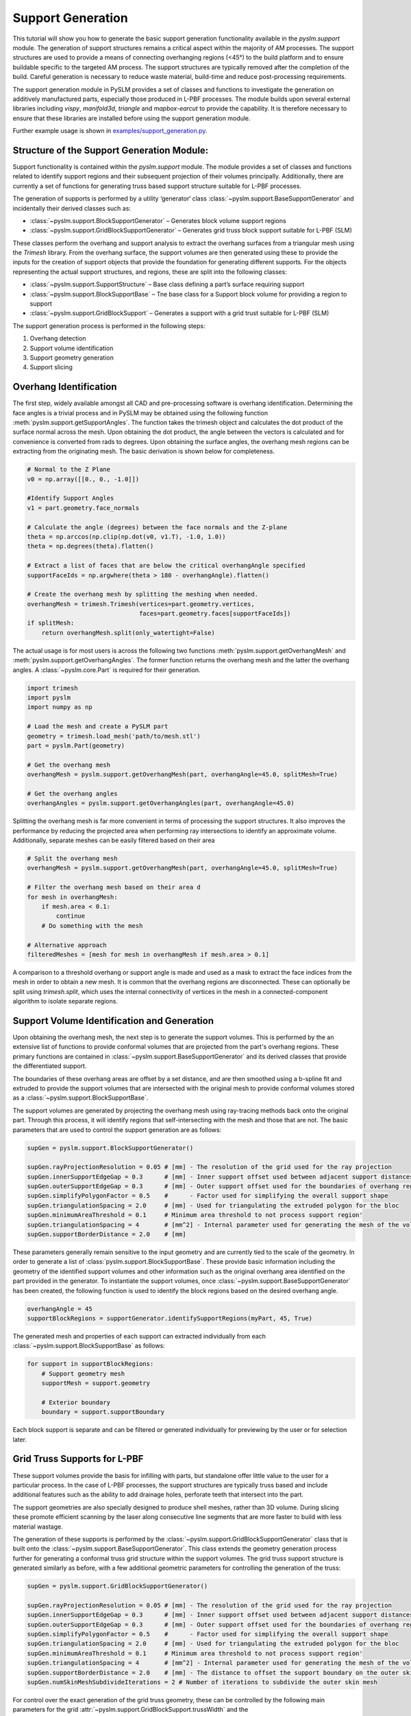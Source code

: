 Support Generation
==============================

This tutorial will show you how to generate the basic support generation functionality available in the
`pyslm.support` module. The generation of support structures remains a critical aspect within the majority of
AM processes. The support structures are used to provide a means of connecting overhanging regions (<45°) to the build
platform and to ensure buildable specific to the targeted AM process. The support structures are typically removed after the
completion of the build. Careful generation is necessary to reduce waste material, build-time and reduce post-processing
requirements.

The support generation module in PySLM provides a set of classes and functions to investigate the generation
on additively manufactured parts, especially those produced in L-PBF processes. The module builds upon several external
libraries including `vispy`, `manifold3d`, `triangle` and `mapbox-earcut` to provide the capability. It is therefore
necessary to ensure that these libraries are installed before using the support generation module.

Further example usage is shown in `examples/support_generation.py <https://github.com/drlukeparry/pyslm/blob/master/examples/example_support_structure.py>`_.

Structure of the Support Generation Module:
--------------------------------------------
Support functionality is contained within the `pyslm.support` module. The module provides a set of classes and functions
related to identify support regions and their subsequent projection of their volumes principally. Additionally, there are
currently a set of functions for generating truss based support structure suitable for L-PBF processes.

The generation of supports is performed by a utility ‘generator‘ class :class:`~pyslm.support.BaseSupportGenerator`
and incidentally their derived classes such as:

* :class:`~pyslm.support.BlockSupportGenerator` – Generates block volume support regions
* :class:`~pyslm.support.GridBlockSupportGenerator` – Generates grid truss block support suitable for L-PBF (SLM)

These classes perform the overhang and support analysis to extract the overhang surfaces from a triangular mesh using the
`Trimesh` library. From the overhang surface, the support volumes are then generated using these to provide the inputs
for the creation of support objects that provide the foundation for generating different supports.
For the objects representing the actual support structures, and regions, these are split into the following classes:

* :class:`~pyslm.support.SupportStructure` – Base class defining a part’s surface requiring support
* :class:`~pyslm.support.BlockSupportBase` – Tne base class for a Support block volume for providing a region to support
* :class:`~pyslm.support.GridBlockSupport` – Generates a support with a grid trust suitable for L-PBF (SLM)


.. image:: ../images/examples/lpbf_slm_support_structure_block_support.png
   :width: 600
   :align: center
   :alt: Support Structure Generation for L-PBF (SLM) processes


The support generation process is performed in the following steps:

1. Overhang detection
2. Support volume identification
3. Support geometry generation
4. Support slicing

Overhang Identification
-------------------------

The first step, widely available amongst all CAD and pre-processing software is overhang identification.
Determining the face angles is a trivial process and in PySLM may be obtained using the following function
:meth:`pyslm.support.getSupportAngles`. The function takes the trimesh object and calculates the dot product
of the surface normal across the mesh. Upon obtaining the dot product, the angle between the vectors is calculated
and for convenience is converted from rads to degrees. Upon obtaining the surface angles, the overhang mesh regions can
be extracting from the originating mesh. The basic derivation is shown below for completeness.

.. code-block:: python

    # Normal to the Z Plane
    v0 = np.array([[0., 0., -1.0]])

    #Identify Support Angles
    v1 = part.geometry.face_normals

    # Calculate the angle (degrees) between the face normals and the Z-plane
    theta = np.arccos(np.clip(np.dot(v0, v1.T), -1.0, 1.0))
    theta = np.degrees(theta).flatten()

    # Extract a list of faces that are below the critical overhangAngle specified
    supportFaceIds = np.argwhere(theta > 180 - overhangAngle).flatten()

    # Create the overhang mesh by splitting the meshing when needed.
    overhangMesh = trimesh.Trimesh(vertices=part.geometry.vertices,
                                   faces=part.geometry.faces[supportFaceIds])
    if splitMesh:
        return overhangMesh.split(only_watertight=False)


The actual usage is for most users is across the following two functions :meth:`pyslm.support.getOverhangMesh` and
:meth:`pyslm.support.getOverhangAngles`. The former function returns the overhang mesh and the latter the overhang angles.
A :class:`~pyslm.core.Part` is required for their generation.

.. code-block:: python

    import trimesh
    import pyslm
    import numpy as np

    # Load the mesh and create a PySLM part
    geometry = trimesh.load_mesh('path/to/mesh.stl')
    part = pyslm.Part(geometry)

    # Get the overhang mesh
    overhangMesh = pyslm.support.getOverhangMesh(part, overhangAngle=45.0, splitMesh=True)

    # Get the overhang angles
    overhangAngles = pyslm.support.getOverhangAngles(part, overhangAngle=45.0)

Splitting the overhang mesh is far more convenient in terms of processing the support structures.
It also improves the performance by reducing the projected area when performing ray intersections to identify an
approximate volume. Additionally, separate meshes can be easily filtered based on their area

.. code-block:: python

    # Split the overhang mesh
    overhangMesh = pyslm.support.getOverhangMesh(part, overhangAngle=45.0, splitMesh=True)

    # Filter the overhang mesh based on their area d
    for mesh in overhangMesh:
        if mesh.area < 0.1:
            continue
        # Do something with the mesh

    # Alternative approach
    filteredMeshes = [mesh for mesh in overhangMesh if mesh.area > 0.1]

A comparison to a threshold overhang or support angle is made and used as a mask to extract the face indices from the
mesh in order to obtain a new mesh. It is common that the overhang regions are disconnected. These can optionally be
split using `trimesh.split`, which uses the internal connectivity of vertices in the mesh in a connected-component
algorithm to isolate separate regions.

Support Volume Identification and Generation
-----------------------------------------------

Upon obtaining the overhang mesh, the next step is to generate the support volumes. This is performed by the
an extensive list of functions to provide conformal volumes that are  projected from the part's overhang regions. These
primary functions are contained in :class:`~pyslm.support.BaseSupportGenerator` and its derived classes that provide the
differentiated support.

The boundaries of these overhang areas are offset by a set distance, and are then  smoothed using a b-spline fit
and extruded to provide the support volumes that are intersected with the original mesh to provide conformal volumes
stored as a :class:`~pyslm.support.BlockSupportBase`.


.. image:: ../images/examples/lpbf_slm_support_structure_projection.png
   :width: 600
   :align: center
   :alt: Identification of support structure generation in 3D Printing (Additive Manufacturing)


The support volumes are generated by projecting the overhang mesh using ray-tracing methods
back onto the original part. Through this process, it will identify regions that self-intersecting with the mesh and
those that are not. The basic parameters that are used to control the support generation are as follows:

.. code-block:: python

    supGen = pyslm.support.BlockSupportGenerator()

    supGen.rayProjectionResolution = 0.05 # [mm] - The resolution of the grid used for the ray projection
    supGen.innerSupportEdgeGap = 0.3      # [mm] - Inner support offset used between adjacent support distances
    supGen.outerSupportEdgeGap = 0.3      # [mm] - Outer support offset used for the boundaries of overhang regions
    supGen.simplifyPolygonFactor = 0.5    #      - Factor used for simplifying the overall support shape
    supGen.triangulationSpacing = 2.0     # [mm] - Used for triangulating the extruded polygon for the bloc
    supGen.minimumAreaThreshold = 0.1     # Minimum area threshold to not process support region'
    supGen.triangulationSpacing = 4       # [mm^2] - Internal parameter used for generating the mesh of the volume
    supGen.supportBorderDistance = 2.0    # [mm]


These parameters generally remain sensitive to the input geometry and are currently tied to the scale of the geometry.
In order to generate a list of :class:`pyslm.support.BlockSupportBase`. These provide basic information including the
geometry of the identified support volumes and other information such as the original overhang area identified on the
part provided in the generator. To instantiate the support volumes, once  :class:`~pyslm.support.BaseSupportGenerator`
has been created, the following function is used to identify the block regions based on the desired overhang angle.

.. code-block:: python

    overhangAngle = 45
    supportBlockRegions = supportGenerator.identifySupportRegions(myPart, 45, True)

The generated mesh and properties of each support can extracted individually from each
:class:`~pyslm.support.BlockSupportBase` as follows:

.. code-block:: python

    for support in supportBlockRegions:
        # Support geometry mesh
        supportMesh = support.geometry

        # Exterior boundary
        boundary = support.supportBoundary

Each block support is separate and can be filtered or generated individually
for previewing by the user or for selection later.

Grid Truss Supports for L-PBF
--------------------------------
These support volumes provide the basis for infilling with parts, but standalone offer little value to the user for
a particular process. In the case of L-PBF processes, the support structures are typically truss based and include
additional features such as the ability to add drainage holes, perforate teeth that intersect into the part.

The support geometries are also specially designed to produce shell meshes, rather than 3D volume. During slicing these
promote efficient scanning by the laser along consecutive line segments that are more faster to build with less material
wastage.

The generation of these supports is performed by the :class:`~pyslm.support.GridBlockSupportGenerator` class that
is built onto the  :class:`~pyslm.support.BaseSupportGenerator`. This class extends the geometry generation process further
for generating a conformal truss grid structure within the support volumes. The grid truss support structure is
generated similarly as before, with a few additional geometric parameters for controlling the generation of the truss:

.. code-block:: python

    supGen = pyslm.support.GridBlockSupportGenerator()

    supGen.rayProjectionResolution = 0.05 # [mm] - The resolution of the grid used for the ray projection
    supGen.innerSupportEdgeGap = 0.3      # [mm] - Inner support offset used between adjacent support distances
    supGen.outerSupportEdgeGap = 0.3      # [mm] - Outer support offset used for the boundaries of overhang regions
    supGen.simplifyPolygonFactor = 0.5    #      - Factor used for simplifying the overall support shape
    supGen.triangulationSpacing = 2.0     # [mm] - Used for triangulating the extruded polygon for the bloc
    supGen.minimumAreaThreshold = 0.1     # Minimum area threshold to not process support region'
    supGen.triangulationSpacing = 4       # [mm^2] - Internal parameter used for generating the mesh of the volume
    supGen.supportBorderDistance = 2.0    # [mm] - The distance to offset the support boundary on the outer skin
    supGen.numSkinMeshSubdivideIterations = 2 # Number of iterations to subdivide the outer skin mesh

For control over the exact generation of the grid truss geometry, these can be controlled by the following main parameters
for the grid :attr:`~pyslm.support.GridBlockSupport.trussWidth` and the :attr:`~pyslm.support.GridBlockSupport.gridSpacing`:

.. code-block:: python
    supGen.gridSpacing = [5,5] # [mm] The spacing of the grid
    supGen.trussWidth  = 1.0   # [mm] The width or thickness of the truss itself

The grid truss spacing parameter forms the equally spaced grid that is used to generate the truss structure. Currently
this is a square grid, but future versions will allow for more complex grid structures.

.. image:: ../images/examples/lpbf_slm_support_structure_grid.png
   :width: 600
   :align: center
   :alt: Truss width for controlling grid-truss support structure generation in L-PBF (SLM)


Additionally properties needed to specified related to the perforated teeth and additional control over the truss
support structure can be set to control their generation.

.. image:: ../images/examples/lpbf_slm_support_structure_teeth.png
   :width: 500
   :align: center
   :alt: Parameters for controlling grid-truss support structure generation in L-PBF (SLM)

The parameters for controlling the generation of the truss grid are:

* (**A**) truss width (:attr:`~pyslm.support.GridBlockSupport.trussWidth`),
* (**B**) teeth height (:attr:`~pyslm.support.GridBlockSupport.supportTeethHeight`),
* (**C**) teeth upper length (:attr:`~pyslm.support.GridBlockSupport.supportTeethTopLength`),
* (**D**) teeth lower length (:attr:`~pyslm.support.GridBlockSupport.supportTeethBottomLength`),
* (**E**) teeth base interval (:attr:`~pyslm.support.GridBlockSupport.supportTeethBaseInterval`),
* (**F**) support boundary offsetting for strengthening (:attr:`~pyslm.support.GridBlockSupport.supportBorderDistance`)
* (**G**) teeth penetration (:attr:`~pyslm.support.GridBlockSupport.supportTeethUpperPenetration`)


These properties control the strength of the truss structure but must be carefully balanced to ease manual support
during post-processing. The following code snippet shows the configuration of the grid truss support generation.

.. code block:: python

    # Support teeth parameters
    supGen.useUpperSupportTeeth = True
    supGen.useLowerSupportTeeth = True
    supGen.supportWallThickness = 1.0         # [mm] - The thickness of the upper and support walls to strengthen teeth regions
    supGen.supportTeethTopLength = 0.1        # [mm] - The length of the tab for the support teeth
    supGen.supportTeethHeight = 1.5           # [mm] - Length of the support teeth
    supGen.supportTeethBaseInterval = 1.5     # [mm] - The interval between the support teeth
    supGen.supportTeethUpperPenetration = 0.2 # [mm] - The penetration of the support teeth into the part

The generation of the grid truss support first identifies support block volume regions:

.. code-block:: python

    overhangAngle = 45 # [deg]
    supportBlockRegions = supGen.identifySupportRegions(myPart, overhangAngle, True)

The geometry is then generated separately and on-demand from the user. Individual block parameters can be set to control
the generation of the truss structures for each block. Once the parameters have been set, the resultant mesh  can be
generated as follows:

.. code-block:: python

    meshSupports = []
    # Iterate across all support block volumes generated and configure the truss generation
    for block in supportBlockRegions:

        # Generate the support geometry with a truss grid width
        block.trussWidth = 0.5

        blockMesh = block.geometry()
        meshSupports.append(supportBlock.geometry())

Each support block geometry mesh that is generated contains additional metadata for correctly slicing and processing the scan order
which is discussed in the next section.

Slicing Support Structures
---------------------------

The support structures are typically generated as a single `trimesh.Trimesh`. These can be individually sliced both
for the block volume supports and also for each :class:`~pyslm.support.GridBlockSupport`. The specific method ensures
that when sliced, the generated lines segments in the interior grid and exterior perimeter of the support are correctly
generated in the correct order for processing by the laser.

.. code-block:: python

    zPos = 0.5

    innerHatchPaths, boundaryPaths = pyslm.support.GridBlockSupport.slice(meshSupports, zPos)

The correct ordering of the slicing can be demonstrated
by plotting the each regions into an appropriate :class:`~pyslm.geometry.LayerGeometry`
structure. The order of these can be plotted visually using the :meth:`pyslm.visualise.plotSequential`
function as follows:

.. code-block:: python

    import pyslm.visualise
    from pyslm.geometry import Layer, ContourGeometry

    # Create a new layer structure to store the support structures
    layer = Layer()

    # Simplify the internal paths because these can contain many line segments
    gridCoords = pyslm.hatching.simplifyBoundaries(innerHatchPaths, 0.1)

    # Create the internal lattice grid structure and scan these first
    for coords in gridCoords:
        layerGeom = ContourGeometry()
        layerGeom.coords = coords.reshape(-1,2)
        layer.geometry.append(layerGeom)

    boundaryCoords = pyslm.hatching.simplifyBoundaries(boundaryPaths, 0.1)

    # Create the boundary paths for the support structure and scan these last
    for coords in boundaryCoords:
        layerGeom = ContourGeometry()
        layerGeom.coords = coords.reshape(-1,2)
        layer.geometry.append(layerGeom)

    pyslm.visualise.plotSequential(layer, plotJumps=True, plotArrows=False)

The output of the slicing can be visualised.

.. image:: ../images/examples/lpbf_slm_support_structure_slicing_pyslm.png
   :width: 500
   :align: center
   :alt: Slicing of structure generation in L-PBF (SLM) with the correct scan-order

As can be seen, the scan order will sequentially scan across each line
of the grid structure and then the outer boundary of the support structure. This ensures efficient operation when
building the part.

.. note::
    The scan order for multiple parts are not currently filtered or sorted in a predefined way (i.e. left to right).
    This will be implemented in a future release of PySLM.